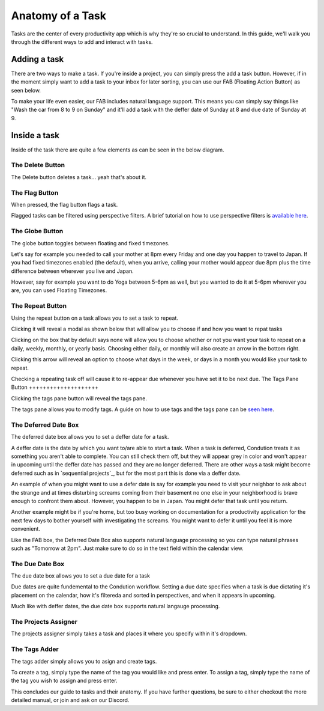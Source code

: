 
*****************
Anatomy of a Task
*****************



Tasks are the center of every productivity app which is why they're so crucial to understand. In this guide, we'll walk you through the different ways to add and interact with tasks.

Adding a task
-------------

There are two ways to make a task. If you're inside a project, you can simply press the add a task button. However, if in the moment simply want to add a task to your inbox for later sorting, you can use our FAB (Floating Action Button) as seen below.

.. add image
To make your life even easier, our FAB includes natural language support. This means you can simply say things like "Wash the car from 8 to 9 on Sunday" and it'll add a task with the deffer date of Sunday at 8 and due date of Sunday at 9.

.. add image

Inside a task
-------------

Inside of the task there are quite a few elements as can be seen in the below diagram.

.. image:: ./task.png

The Delete Button
+++++++++++++++++

The Delete button deletes a task... yeah that's about it.

The Flag Button
+++++++++++++++

When pressed, the flag button flags a task.

Flagged tasks can be filtered using perspective filters. A brief tutorial on how to use perspective filters is `available here`_.

.. _available here: /guides/perspectives.html

The Globe Button
++++++++++++++++

The globe button toggles between floating and fixed timezones.

Let's say for example you needed to call your mother at 8pm every Friday and one day you happen to travel to Japan. If you had fixed timezones enabled (the default), when you arrive, calling your mother would appear due 8pm plus the time difference between wherever you live and Japan.

However, say for example you want to do Yoga between 5-6pm as well, but you wanted to do it at 5-6pm wherever you are, you can used Floating Timezones.

The Repeat Button
+++++++++++++++++

Using the repeat button on a task allows you to set a task to repeat.

Clicking it will reveal a modal as shown below that will allow you to choose if and how you want to repat tasks

.. image:: ./taskrepeat.png

Clicking on the box that by default says none will allow you to choose whether or not you want your task to repeat on a daily, weekly, monthly, or yearly basis. Choosing either daily, or monthly will also create an arrow in the bottom right.

.. image:: ./taskrepeatopen.png

Clicking this arrow will reveal an option to choose what days in the week, or days in a month you would like your task to repeat.

.. image:: ./taskrepeatarrow.png

Checking a repeating task off will cause it to re-appear due whenever you have set it to be next due.
The Tags Pane Button
++++++++++++++++++++

Clicking the tags pane button will reveal the tags pane.

The tags pane allows you to modify tags. A guide on how to use tags and the tags pane can be `seen here`_.

.. _seen here: /guides/tags.html

The Deferred Date Box
+++++++++++++++++++++

The deferred date box allows you to set a deffer date for a task.

A deffer date is the date by which you want to/are able to start a task. When a task is deferred, Condution treats it as something you aren't able to complete. You can still check them off, but they will appear grey in color and won't appear in upcoming until the deffer date has passed and they are no longer deferred. There are other ways a task might become deferred such as in `sequential projects`_, but for the most part this is done via a deffer date.

An example of when you might want to use a defer date is say for example you need to visit your neighbor to ask about the strange and at times disturbing screams coming from their basement no one else in your neighborhood is brave enough to confront them about. However, you happen to be in Japan. You might defer that task until you return.

Another example might be if you're home, but too busy working on documentation for a productivity application for the next few days to bother yourself with investigating the screams. You might want to defer it until you feel it is more convenient.

Like the FAB box, the Deferred Date Box also supports natural language processing so you can type natural phrases such as "Tomorrow at 2pm". Just make sure to do so in the text field within the calendar view.

The Due Date Box
++++++++++++++++

The due date box allows you to set a due date for a task

Due dates are quite fundemental to the Condution workflow. Setting a due date specifies when a task is due dictating it's placement on the calendar, how it's filtereda and sorted in perspectives, and when it appears in upcoming.

Much like with deffer dates, the due date box supports natural langauge processing.

The Projects Assigner
+++++++++++++++++++++

The projects assigner simply takes a task and places it where you specify within it's dropdown.

The Tags Adder
++++++++++++++

The tags adder simply allows you to asign and create tags.

To create a tag, simply type the name of the tag you would like and press enter. To assign a tag, simply type the name of the tag you wish to assign and press enter.

This concludes our guide to tasks and their anatomy. If you have further questions, be sure to either checkout the more detailed manual, or join and ask on our Discord.
